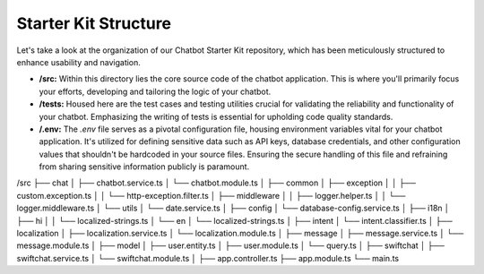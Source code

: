 Starter Kit Structure
====================

Let's take a look at the organization of our Chatbot Starter Kit repository, which has been meticulously structured to enhance usability and navigation.


- **/src:** Within this directory lies the core source code of the chatbot application. This is where you'll primarily focus your efforts, developing and tailoring the logic of your chatbot.

- **/tests:** Housed here are the test cases and testing utilities crucial for validating the reliability and functionality of your chatbot. Emphasizing the writing of tests is essential for upholding code quality standards.

- **/.env:** The `.env` file serves as a pivotal configuration file, housing environment variables vital for your chatbot application. It's utilized for defining sensitive data such as API keys, database credentials, and other configuration values that shouldn't be hardcoded in your source files. Ensuring the secure handling of this file and refraining from sharing sensitive information publicly is paramount.


/src
├── chat
│   ├── chatbot.service.ts
│   └── chatbot.module.ts
│
├── common
│   ├── exception
│   │   ├── custom.exception.ts
│   │   └── http-exception.filter.ts
│   ├── middleware
│   │   ├── logger.helper.ts
│   │   └── logger.middleware.ts
│   └── utils
│       └── date.service.ts
│
├── config
│   └── database-config.service.ts
│
├── i18n
│   ├── hi
│   │   └── localized-strings.ts
│   └── en
│       └── localized-strings.ts
│
├── intent
│   └── intent.classifier.ts
│
├── localization
│   ├── localization.service.ts
│   └── localization.module.ts
│
├── message
│   ├── message.service.ts
│   └── message.module.ts
│
├── model
│   ├── user.entity.ts
│   ├── user.module.ts
│   └── query.ts
│
├── swiftchat
│   ├── swiftchat.service.ts
│   └── swiftchat.module.ts
│
├── app.controller.ts
├── app.module.ts
└── main.ts